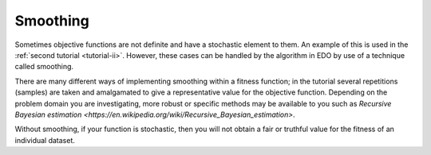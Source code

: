 .. _smoothing:

Smoothing
---------

Sometimes objective functions are not definite and have a stochastic element to
them. An example of this is used in the :ref:`second tutorial <tutorial-ii>`.
However, these cases can be handled by the algorithm in EDO by use of a
technique called smoothing.

There are many different ways of implementing smoothing within a fitness
function; in the tutorial several repetitions (samples) are taken and
amalgamated to give a representative value for the objective function. Depending
on the problem domain you are investigating, more robust or specific methods may
be available to you such as `Recursive Bayesian estimation
<https://en.wikipedia.org/wiki/Recursive_Bayesian_estimation>`.

Without smoothing, if your function is stochastic, then you will not obtain a
fair or truthful value for the fitness of an individual dataset.
